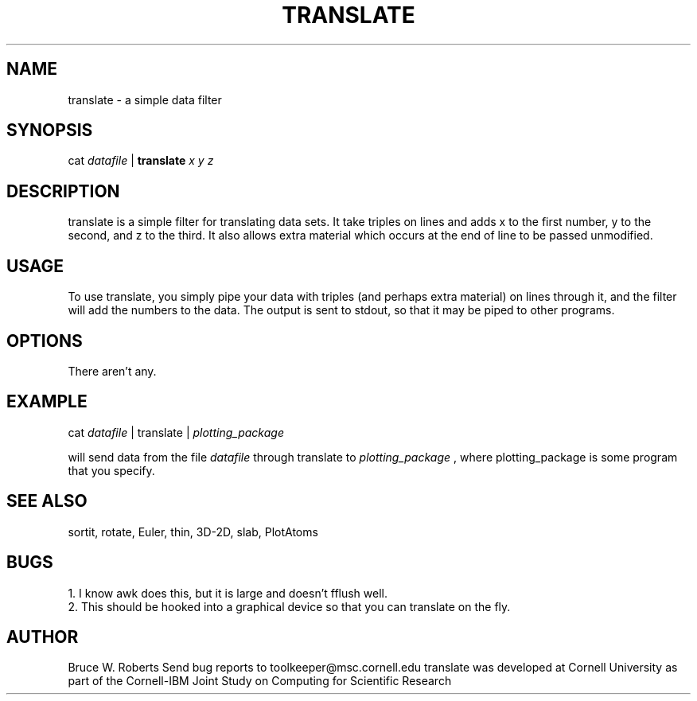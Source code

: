 .hy 0
.TH TRANSLATE 1 "17 April 1991"
.ad

.SH NAME
translate - a simple data filter

.SH SYNOPSIS

cat 
.I datafile 
|
.B translate
.I x y z

.SH DESCRIPTION
translate is a simple filter for translating data sets.  It take triples
on lines and adds x to the first number, y to the second, and z to the
third. It also allows extra material which occurs
at the end of line to be passed unmodified.

.SH USAGE
To use translate, you simply pipe your data with triples (and perhaps extra
material) on lines through it, and the filter will add the numbers to the
data. The output is sent to stdout, 
so that it may be piped to
other programs.  

.SH OPTIONS
There aren't any.

.SH EXAMPLE
.sp 1
cat 
.I datafile 
| translate |
.I plotting_package
.sp 1
will send data from the file
.I datafile
through translate to 
.I plotting_package
, where plotting_package is some program that you specify.

.SH "SEE ALSO"
sortit, rotate, Euler, thin, 3D-2D, slab, PlotAtoms

.SH BUGS
.nf
1. I know awk does this, but it is large and doesn't fflush well.
.fi
2. This should be hooked into a graphical device so that you can translate
on the fly.


.SH AUTHOR
Bruce W. Roberts
.sp1
Send bug reports to toolkeeper@msc.cornell.edu
.sp1
translate was developed at Cornell University as part of the Cornell-IBM Joint
Study on Computing for Scientific Research




